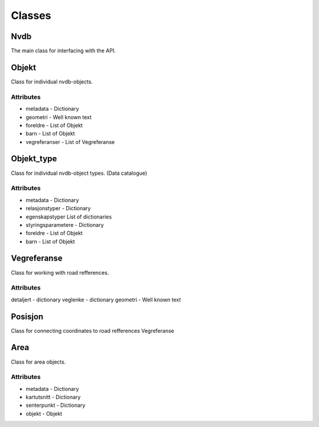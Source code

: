 Classes
=======

Nvdb
----
The main class for interfacing with the API.

.. _objekt:

Objekt
------
Class for individual nvdb-objects. 

Attributes
^^^^^^^^^^
* metadata - Dictionary
* geometri - Well known text
* foreldre - List of Objekt
* barn     - List of Objekt
* vegreferanser - List of Vegreferanse

.. _objekt_type:

Objekt_type
-----------
Class for individual nvdb-object types. (Data catalogue)

Attributes
^^^^^^^^^^
* metadata - Dictionary
* relasjonstyper - Dictionary
* egenskapstyper List of dictionaries
* styringsparametere - Dictionary
* foreldre - List of Objekt
* barn     - List of Objekt

.. _vegreferanse:

Vegreferanse
------------
Class for working with road refferences.

Attributes
^^^^^^^^^^
detaljert - dictionary
veglenke - dictionary
geometri - Well known text

.. _posisjon:

Posisjon
--------
Class for connecting coordinates to road refferences
Vegreferanse

.. _area:

Area
----
Class for area objects.

Attributes
^^^^^^^^^^ 
* metadata    - Dictionary
* kartutsnitt - Dictionary
* senterpunkt - Dictionary
* objekt - Objekt